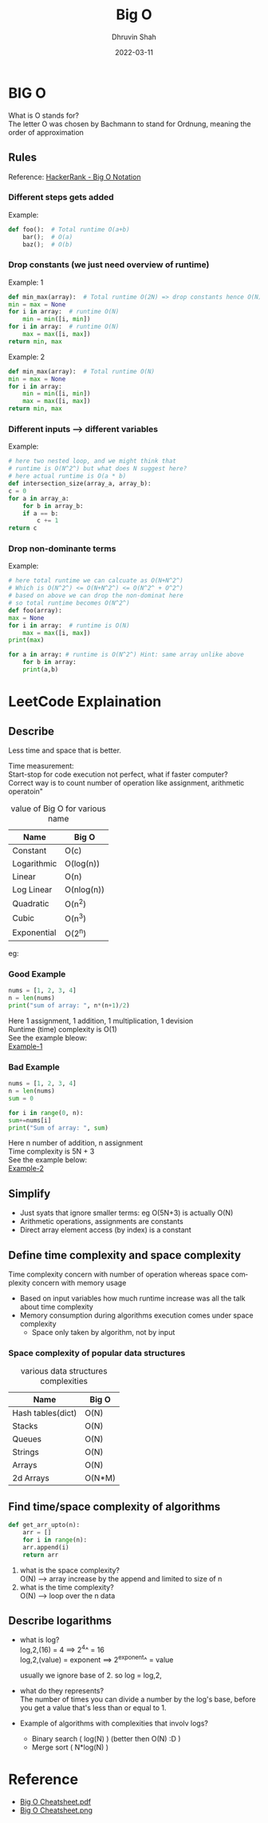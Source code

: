 #+TITLE: Big O
#+AUTHOR: Dhruvin Shah
#+DATE: 2022-03-11
#+LANGUAGE:  en
#+STARTUP: showall
#+OPTIONS: \n:t

* BIG O
  What is O stands for?
  The letter O was chosen by Bachmann to stand for Ordnung, meaning the order of approximation
** Rules
Reference: [[https://www.youtube.com/watch?v=v4cd1O4zkGw][HackerRank - Big O Notation]]
*** Different steps gets added
Example:
#+BEGIN_SRC python
def foo():  # Total runtime O(a+b)
    bar();  # O(a)
    baz();  # O(b)
#+END_SRC
*** *Drop constants (we just need overview of runtime)*
Example: 1
#+BEGIN_SRC python
def min_max(array):  # Total runtime O(2N) => drop constants hence O(N)
min = max = None
for i in array:  # runtime O(N)
    min = min([i, min])
for i in array:  # runtime O(N)
    max = max([i, max])
return min, max
#+END_SRC

Example: 2
#+BEGIN_SRC python
def min_max(array):  # Total runtime O(N)
min = max = None
for i in array:
    min = min([i, min])
    max = max([i, max])
return min, max
#+END_SRC
*** *Different inputs --> different variables*
Example:
#+BEGIN_SRC python
# here two nested loop, and we might think that
# runtime is O(N^2^) but what does N suggest here?
# here actual runtime is O(a * b)
def intersection_size(array_a, array_b):
c = 0
for a in array_a:
    for b in array_b:
    if a == b:
        c += 1
return c
#+END_SRC
*** *Drop non-dominante terms*
Example:
#+BEGIN_SRC python
# here total runtime we can calcuate as O(N+N^2^)
# Which is O(N^2^) <= O(N+N^2^) <= O(N^2^ + O^2^)
# based on above we can drop the non-dominat here
# so total runtime becomes O(N^2^)
def foo(array):
max = None
for i in array:  # runtime is O(N)
    max = max([i, max])
print(max)

for a in array: # runtime is O(N^2^) Hint: same array unlike above
    for b in array:
    print(a,b)
#+END_SRC


* LeetCode Explaination
** Describe
Less time and space that is better.

Time measurement:
    Start-stop for code execution not perfect, what if faster computer?
    Correct way is to count number of operation like assignment, arithmetic operatoin"

#+CAPTION: value of Big O for various name
| *Name*      | *Big O*    |
|-------------+------------|
| Constant    | O(c)       |
| Logarithmic | O(log(n))  |
| Linear      | O(n)       |
| Log Linear  | O(nlog(n)) |
| Quadratic   | O(n^2)     |
| Cubic       | O(n^3)     |
| Exponential | O(2^n)     |

eg:
*** Good Example
#+BEGIN_SRC python
nums = [1, 2, 3, 4]
n = len(nums)
print("sum of array: ", n*(n+1)/2)
#+END_SRC

Here 1 assignment, 1 addition, 1 multiplication, 1 devision
Runtime (time) complexity is O(1)
See the example bleow:
[[file:BigO-Describe-Example-1.jpg][Example-1]]

*** Bad Example
#+BEGIN_SRC python
nums = [1, 2, 3, 4]
n = len(nums)
sum = 0

for i in range(0, n):
sum+=nums[i]
print("Sum of array: ", sum)
#+END_SRC

Here n number of addition, n assignment
Time complexity is 5N + 3
See the example below:
[[file:BigO-Describe-Example-2.jpg][Example-2]]

** Simplify
- Just syats that ignore smaller terms: eg O(5N+3) is actually O(N)
- Arithmetic operations, assignments are constants
- Direct array element access (by index) is a constant

** Define time complexity and space complexity
Time complexity concern with number of operation whereas space complexity concern with memory usage

- Based on input variables how much runtime increase was all the talk about time complexity
- Memory consumption during algorithms execution comes under space complexity
  + Space only taken by algorithm, not by input

*** Space complexity of popular data structures
#+CAPTION: various data structures complexities
| *Name*            | *Big O* |
|-------------------+---------|
| Hash tables(dict) | O(N)    |
| Stacks            | O(N)    |
| Queues            | O(N)    |
| Strings           | O(N)    |
| Arrays            | O(N)    |
| 2d Arrays         | O(N*M)  |

** Find time/space complexity of algorithms
#+BEGIN_SRC python
def get_arr_upto(n):
    arr = []
    for i in range(n):
    arr.append(i)
    return arr
#+END_SRC

1. what is the space complexity?
   O(N) --> array increase by the append and limited to size of n
2. what is the time complexity?
   O(N) --> loop over the n data

** Describe logarithms
- what is log?
  log,2,(16) = 4            ==>     2^4^ = 16
  log,2,(value) = exponent  ==>     2^exponent^ = value

  usually we ignore base of 2. so log = log,2,

- what do they represents?
  The number of times you can divide a number by the log's base, before you get a value that's less than or equal to 1.

- Example of algorithms with complexities that involv logs?
  +  Binary search ( log(N) ) (better then O(N) :D )
  +  Merge sort ( N*log(N) )

* Reference
- [[file:big-o-cheatsheet.pdf][Big O Cheatsheet.pdf]]
- [[file:big-o-cheatsheet.png][Big O Cheatsheet.png]]

